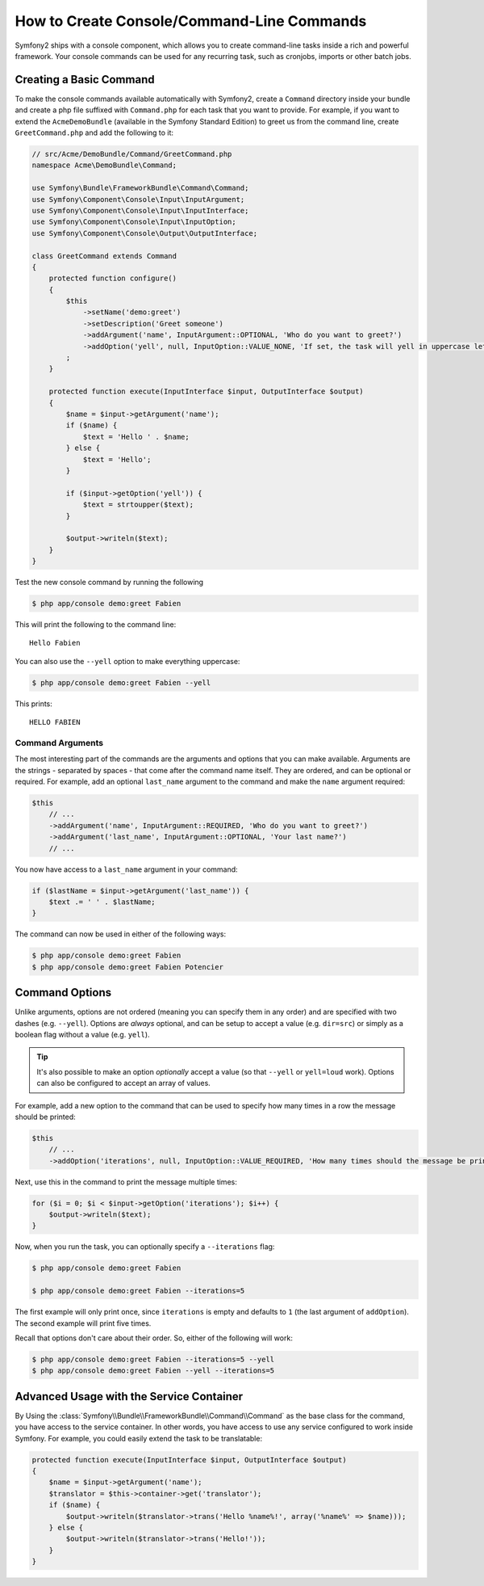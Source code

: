 How to Create Console/Command-Line Commands
===========================================

Symfony2 ships with a console component, which allows you to create command-line
tasks inside a rich and powerful framework. Your console commands can be used
for any recurring task, such as cronjobs, imports or other batch jobs.

Creating a Basic Command
------------------------

To make the console commands available automatically with Symfony2, create
a ``Command`` directory inside your bundle and create a php file suffixed
with ``Command.php`` for each task that you want to provide. For example,
if you want to extend the ``AcmeDemoBundle`` (available in the Symfony Standard
Edition) to greet us from the command line, create ``GreetCommand.php`` and
add the following to it:

.. code-block:: php

    // src/Acme/DemoBundle/Command/GreetCommand.php
    namespace Acme\DemoBundle\Command;

    use Symfony\Bundle\FrameworkBundle\Command\Command;
    use Symfony\Component\Console\Input\InputArgument;
    use Symfony\Component\Console\Input\InputInterface;
    use Symfony\Component\Console\Input\InputOption;
    use Symfony\Component\Console\Output\OutputInterface;

    class GreetCommand extends Command
    {
        protected function configure()
        {
            $this
                ->setName('demo:greet')
                ->setDescription('Greet someone')
                ->addArgument('name', InputArgument::OPTIONAL, 'Who do you want to greet?')
                ->addOption('yell', null, InputOption::VALUE_NONE, 'If set, the task will yell in uppercase letters')
            ;
        }

        protected function execute(InputInterface $input, OutputInterface $output)
        {
            $name = $input->getArgument('name');
            if ($name) {
                $text = 'Hello ' . $name;
            } else {
                $text = 'Hello';
            }

            if ($input->getOption('yell')) {
                $text = strtoupper($text);
            }

            $output->writeln($text);
        }
    }

Test the new console command by running the following

.. code-block:: bash

    $ php app/console demo:greet Fabien

This will print the following to the command line::

    Hello Fabien

You can also use the ``--yell`` option to make everything uppercase:

.. code-block:: bash

    $ php app/console demo:greet Fabien --yell

This prints::

    HELLO FABIEN

Command Arguments
~~~~~~~~~~~~~~~~~

The most interesting part of the commands are the arguments and options that
you can make available. Arguments are the strings - separated by spaces - that
come after the command name itself. They are ordered, and can be optional
or required. For example, add an optional ``last_name`` argument to the command
and make the ``name`` argument required:

.. code-block:: php

    $this
        // ...
        ->addArgument('name', InputArgument::REQUIRED, 'Who do you want to greet?')
        ->addArgument('last_name', InputArgument::OPTIONAL, 'Your last name?')
        // ...

You now have access to a ``last_name`` argument in your command:

.. code-block:: php

    if ($lastName = $input->getArgument('last_name')) {
        $text .= ' ' . $lastName;
    }

The command can now be used in either of the following ways:

.. code-block:: bash

    $ php app/console demo:greet Fabien
    $ php app/console demo:greet Fabien Potencier

Command Options
---------------

Unlike arguments, options are not ordered (meaning you can specify them in
any order) and are specified with two dashes (e.g. ``--yell``). Options are
*always* optional, and can be setup to accept a value (e.g. ``dir=src``)
or simply as a boolean flag without a value (e.g. ``yell``).

.. tip::

    It's also possible to make an option *optionally* accept a value (so
    that ``--yell`` or ``yell=loud`` work). Options can also be configured
    to accept an array of values.

For example, add a new option to the command that can be used to specify
how many times in a row the message should be printed:

.. code-block:: php

    $this
        // ...
        ->addOption('iterations', null, InputOption::VALUE_REQUIRED, 'How many times should the message be printed?', 1)

Next, use this in the command to print the message multiple times:

.. code-block:: php

    for ($i = 0; $i < $input->getOption('iterations'); $i++) {
        $output->writeln($text);
    }

Now, when you run the task, you can optionally specify a ``--iterations``
flag:

.. code-block:: bash

    $ php app/console demo:greet Fabien

    $ php app/console demo:greet Fabien --iterations=5

The first example will only print once, since ``iterations`` is empty and
defaults to ``1`` (the last argument of ``addOption``). The second example
will print five times.

Recall that options don't care about their order. So, either of the following
will work:

.. code-block:: bash

    $ php app/console demo:greet Fabien --iterations=5 --yell
    $ php app/console demo:greet Fabien --yell --iterations=5

Advanced Usage with the Service Container
-----------------------------------------

By Using the :class:`Symfony\\Bundle\\FrameworkBundle\\Command\\Command`
as the base class for the command, you have access to the service container.
In other words, you have access to use any service configured to work inside
Symfony. For example, you could easily extend the task to be translatable:

.. code-block:: php

    protected function execute(InputInterface $input, OutputInterface $output)
    {
        $name = $input->getArgument('name');
        $translator = $this->container->get('translator');
        if ($name) {
            $output->writeln($translator->trans('Hello %name%!', array('%name%' => $name)));
        } else {
            $output->writeln($translator->trans('Hello!'));
        }
    }